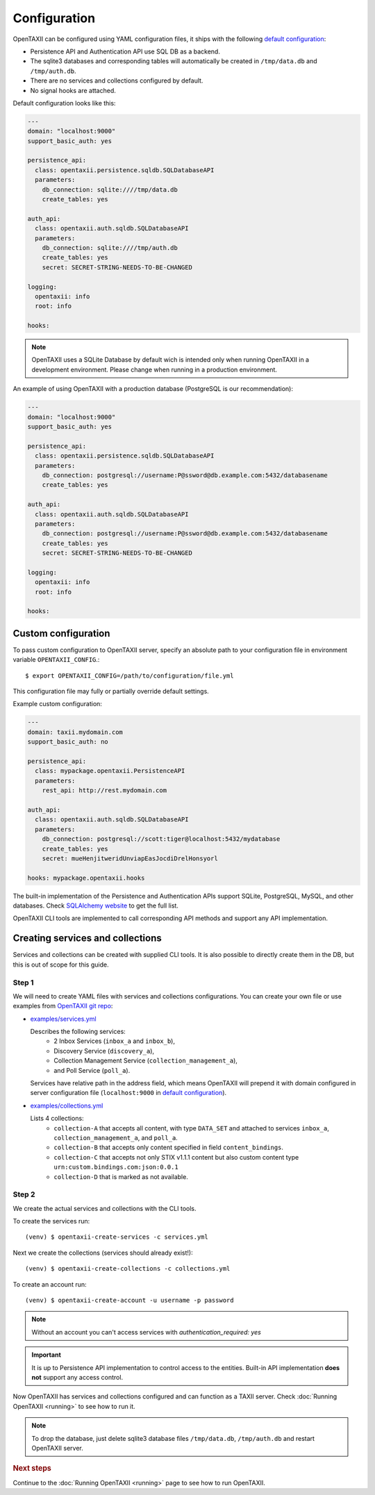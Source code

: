 =============
Configuration
=============

.. highlight:: sh

OpenTAXII can be configured using YAML configuration files, it ships with the following `default configuration <https://github.com/eclecticiq/OpenTAXII/blob/master/opentaxii/defaults.yml>`_:

* Persistence API and Authentication API use SQL DB as a backend.
* The sqlite3 databases and corresponding tables will automatically be created in ``/tmp/data.db`` and ``/tmp/auth.db``.
* There are no services and collections configured by default.
* No signal hooks are attached.

Default configuration looks like this:

.. code-block:: yaml

    ---
    domain: "localhost:9000"
    support_basic_auth: yes

    persistence_api:
      class: opentaxii.persistence.sqldb.SQLDatabaseAPI
      parameters:
        db_connection: sqlite:////tmp/data.db
        create_tables: yes

    auth_api:
      class: opentaxii.auth.sqldb.SQLDatabaseAPI
      parameters:
        db_connection: sqlite:////tmp/auth.db
        create_tables: yes
        secret: SECRET-STRING-NEEDS-TO-BE-CHANGED

    logging:
      opentaxii: info
      root: info

    hooks: 
    
.. note::
  OpenTAXII uses a SQLite Database by default wich is intended only when running OpenTAXII in a development environment. Please change when running in a production environment.

An example of using OpenTAXII with a production database (PostgreSQL is our recommendation):

.. code-block:: yaml

    ---
    domain: "localhost:9000"
    support_basic_auth: yes

    persistence_api:
      class: opentaxii.persistence.sqldb.SQLDatabaseAPI
      parameters:
        db_connection: postgresql://username:P@ssword@db.example.com:5432/databasename
        create_tables: yes

    auth_api:
      class: opentaxii.auth.sqldb.SQLDatabaseAPI
      parameters:
        db_connection: postgresql://username:P@ssword@db.example.com:5432/databasename
        create_tables: yes
        secret: SECRET-STRING-NEEDS-TO-BE-CHANGED

    logging:
      opentaxii: info
      root: info

    hooks: 


Custom configuration
====================

To pass custom configuration to OpenTAXII server, specify an absolute path to your
configuration file in environment variable ``OPENTAXII_CONFIG``.::

	$ export OPENTAXII_CONFIG=/path/to/configuration/file.yml
	
	
This configuration file may fully or partially override default settings.

Example custom configuration:

.. _configuration-example:

.. code-block:: yaml

    ---
    domain: taxii.mydomain.com
    support_basic_auth: no

    persistence_api:
      class: mypackage.opentaxii.PersistenceAPI
      parameters:
        rest_api: http://rest.mydomain.com

    auth_api:
      class: opentaxii.auth.sqldb.SQLDatabaseAPI
      parameters:
        db_connection: postgresql://scott:tiger@localhost:5432/mydatabase
        create_tables: yes
        secret: mueHenjitweridUnviapEasJocdiDrelHonsyorl

    hooks: mypackage.opentaxii.hooks

The built-in implementation of the Persistence and Authentication APIs support SQLite, PostgreSQL, MySQL, and other databases. Check `SQLAlchemy website <http://www.sqlalchemy.org/>`_
to get the full list.

OpenTAXII CLI tools are implemented to call corresponding API methods and support any API implementation.



Creating services and collections
=================================

Services and collections can be created with supplied CLI tools. It is also possible to directly create them in the DB, but this is out of scope for this guide.

Step 1
------ 
We will need to create YAML files with services and collections configurations. You can create your own file or use examples from `OpenTAXII git repo <https://github.com/eclecticiq/OpenTAXII>`_:

* `examples/services.yml <https://raw.githubusercontent.com/eclecticiq/OpenTAXII/master/examples/services.yml>`_

  Describes the following services:
    * 2 Inbox Services (``inbox_a`` and ``inbox_b``), 
    * Discovery Service (``discovery_a``),
    * Collection Management Service (``collection_management_a``),
    * and Poll Service (``poll_a``).

  Services have relative path in the address field, which means OpenTAXII will prepend it with domain configured in server configuration file (``localhost:9000`` in `default configuration`_).

* `examples/collections.yml <https://raw.githubusercontent.com/eclecticiq/OpenTAXII/master/examples/collections.yml>`_

  Lists 4 collections: 
    * ``collection-A`` that accepts all content, with type ``DATA_SET`` and attached to services
      ``inbox_a``, ``collection_management_a``, and ``poll_a``.
    * ``collection-B`` that accepts only content specified in field ``content_bindings``.
    * ``collection-C`` that accepts not only STIX v1.1.1 content but also custom content type ``urn:custom.bindings.com:json:0.0.1``
    * ``collection-D`` that is marked as not available.

Step 2
------
We create the actual services and collections with the CLI tools.

To create the services run::

  (venv) $ opentaxii-create-services -c services.yml

Next we create the collections (services should already exist!)::

  (venv) $ opentaxii-create-collections -c collections.yml

To create an account run::

  (venv) $ opentaxii-create-account -u username -p password
  
.. note::
	Without an account you can't access services with `authentication_required: yes`  

.. important::
    It is up to Persistence API implementation to control access to the entities. Built-in API implementation **does not** support any
    access control.

Now OpenTAXII has services and collections configured and can function as a TAXII server.
Check :doc:`Running OpenTAXII <running>` to see how to run it.

.. note::
	To drop the database, just delete sqlite3 database files ``/tmp/data.db``, ``/tmp/auth.db`` and restart OpenTAXII server.


.. rubric:: Next steps

Continue to the :doc:`Running OpenTAXII <running>` page to see how to run OpenTAXII.


.. vim: set spell spelllang=en:
